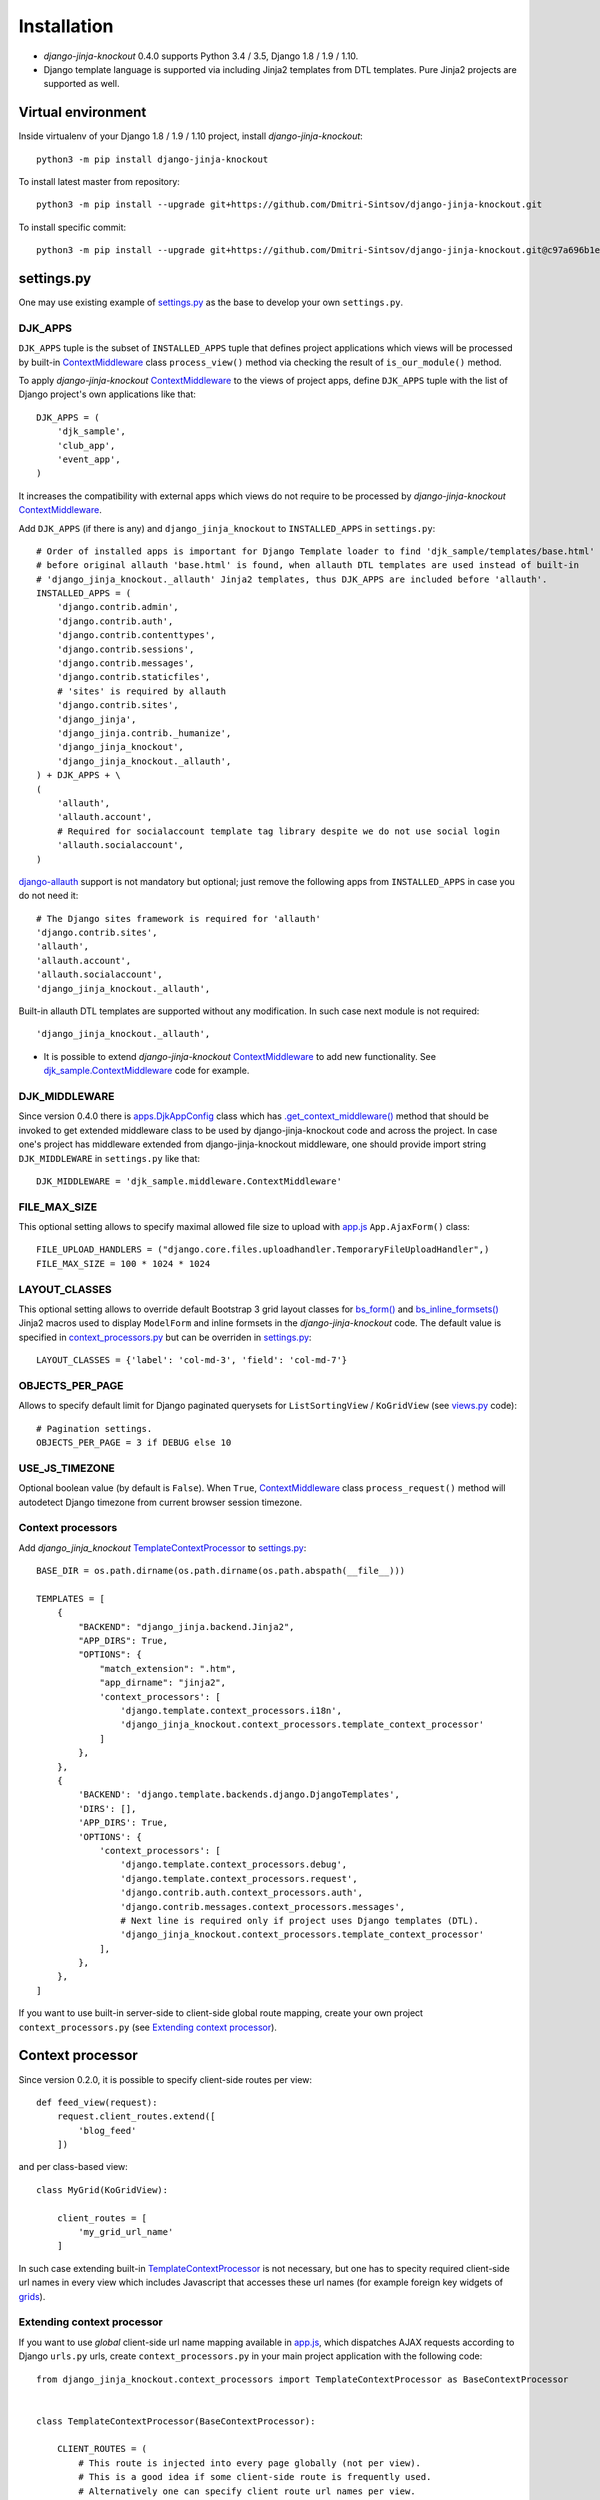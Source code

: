 =============
Installation
=============

* `django-jinja-knockout` 0.4.0 supports Python 3.4 / 3.5, Django 1.8 / 1.9 / 1.10.
* Django template language is supported via including Jinja2 templates from DTL templates. Pure Jinja2 projects are
  supported as well.

.. _app.js: https://github.com/Dmitri-Sintsov/django-jinja-knockout/blob/master/django_jinja_knockout/static/js/front/app.js
.. _apps.DjkAppConfig: https://github.com/Dmitri-Sintsov/django-jinja-knockout/blob/master/django_jinja_knockout/apps.py
.. _club_app/templates: https://github.com/Dmitri-Sintsov/djk-sample/tree/master/club_app/templates
.. _content types framework: https://docs.djangoproject.com/en/dev/ref/contrib/contenttypes/
.. _context_processors.py: https://github.com/Dmitri-Sintsov/django-jinja-knockout/blob/master/django_jinja_knockout/context_processors.py
.. _ContextMiddleware: https://github.com/Dmitri-Sintsov/django-jinja-knockout/blob/master/django_jinja_knockout/middleware.py
.. _django-allauth: https://github.com/pennersr/django-allauth
.. _djk_sample.ContextMiddleware: https://github.com/Dmitri-Sintsov/djk-sample/blob/master/djk_sample/middleware.py
.. _djk_sample.TemplateContextProcessor: https://github.com/Dmitri-Sintsov/djk-sample/blob/master/djk_sample/context_processors.py
.. _.get_context_middleware(): https://github.com/Dmitri-Sintsov/django-jinja-knockout/search?utf8=%E2%9C%93&q=get_context_middleware
.. _grids: https://django-jinja-knockout.readthedocs.io/en/latest/grids.html
.. _jinja2/base_min.htm: https://github.com/Dmitri-Sintsov/django-jinja-knockout/blob/master/django_jinja_knockout/jinja2/base_min.htm
.. _jinja2/base_head.htm: https://github.com/Dmitri-Sintsov/django-jinja-knockout/blob/master/django_jinja_knockout/jinja2/base_head.htm
.. _jinja2/base_bottom_scripts.htm: https://github.com/Dmitri-Sintsov/django-jinja-knockout/blob/master/django_jinja_knockout/jinja2/base_bottom_scripts.htm
.. _bs_form(): https://github.com/Dmitri-Sintsov/django-jinja-knockout/blob/master/django_jinja_knockout/jinja2/bs_form.htm
.. _bs_inline_formsets(): https://github.com/Dmitri-Sintsov/django-jinja-knockout/blob/master/django_jinja_knockout/jinja2/bs_inline_formsets.htm
.. _ko_grid.js: https://github.com/Dmitri-Sintsov/django-jinja-knockout/blob/master/django_jinja_knockout/static/js/front/ko_grid.js
.. _settings.py: https://github.com/Dmitri-Sintsov/djk-sample/blob/master/djk_sample/settings.py
.. _templates/base_min.html: https://github.com/Dmitri-Sintsov/django-jinja-knockout/blob/master/django_jinja_knockout/templates/base_min.html
.. _TemplateContextProcessor: https://github.com/Dmitri-Sintsov/django-jinja-knockout/blob/master/django_jinja_knockout/context_processors.py
.. _viewmodels: https://django-jinja-knockout.readthedocs.io/en/latest/viewmodels.html
.. _views.py: https://github.com/Dmitri-Sintsov/django-jinja-knockout/blob/master/django_jinja_knockout/views.py
.. _urls.py: https://github.com/Dmitri-Sintsov/djk-sample/blob/master/djk_sample/urls.py

Virtual environment
-------------------

.. highlight:: bash

Inside virtualenv of your Django 1.8 / 1.9 / 1.10 project, install `django-jinja-knockout`::

    python3 -m pip install django-jinja-knockout

To install latest master from repository::

    python3 -m pip install --upgrade git+https://github.com/Dmitri-Sintsov/django-jinja-knockout.git

To install specific commit::

    python3 -m pip install --upgrade git+https://github.com/Dmitri-Sintsov/django-jinja-knockout.git@c97a696b1ee40c5a795cc821e7b05ff35e394288


settings.py
-----------

One may use existing example of `settings.py`_ as the base to develop your own ``settings.py``.

DJK_APPS
~~~~~~~~

``DJK_APPS`` tuple is the subset of ``INSTALLED_APPS`` tuple that defines project applications which views will be
processed by built-in `ContextMiddleware`_ class ``process_view()`` method via checking the result of
``is_our_module()`` method.

.. highlight:: python

To apply `django-jinja-knockout` `ContextMiddleware`_ to the views of project apps, define ``DJK_APPS`` tuple with the
list of Django project's own applications like that::

    DJK_APPS = (
        'djk_sample',
        'club_app',
        'event_app',
    )

It increases the compatibility with external apps which views do not require to be processed by `django-jinja-knockout`
`ContextMiddleware`_.

Add ``DJK_APPS`` (if there is any) and ``django_jinja_knockout`` to ``INSTALLED_APPS`` in ``settings.py``::

    # Order of installed apps is important for Django Template loader to find 'djk_sample/templates/base.html'
    # before original allauth 'base.html' is found, when allauth DTL templates are used instead of built-in
    # 'django_jinja_knockout._allauth' Jinja2 templates, thus DJK_APPS are included before 'allauth'.
    INSTALLED_APPS = (
        'django.contrib.admin',
        'django.contrib.auth',
        'django.contrib.contenttypes',
        'django.contrib.sessions',
        'django.contrib.messages',
        'django.contrib.staticfiles',
        # 'sites' is required by allauth
        'django.contrib.sites',
        'django_jinja',
        'django_jinja.contrib._humanize',
        'django_jinja_knockout',
        'django_jinja_knockout._allauth',
    ) + DJK_APPS + \
    (
        'allauth',
        'allauth.account',
        # Required for socialaccount template tag library despite we do not use social login
        'allauth.socialaccount',
    )

`django-allauth`_ support is not mandatory but optional; just remove the following apps from ``INSTALLED_APPS`` in case
you do not need it::

    # The Django sites framework is required for 'allauth'
    'django.contrib.sites',
    'allauth',
    'allauth.account',
    'allauth.socialaccount',
    'django_jinja_knockout._allauth',

Built-in allauth DTL templates are supported without any modification. In such case next module is not required::

    'django_jinja_knockout._allauth',

* It is possible to extend `django-jinja-knockout` `ContextMiddleware`_ to add new functionality. See
  `djk_sample.ContextMiddleware`_ code for example.

DJK_MIDDLEWARE
~~~~~~~~~~~~~~

Since version 0.4.0 there is `apps.DjkAppConfig`_ class which has `.get_context_middleware()`_ method that should
be invoked to get extended middleware class to be used by django-jinja-knockout code and across the project. In case
one's project has middleware extended from django-jinja-knockout middleware, one should provide import string
``DJK_MIDDLEWARE`` in ``settings.py`` like that::

    DJK_MIDDLEWARE = 'djk_sample.middleware.ContextMiddleware'

FILE_MAX_SIZE
~~~~~~~~~~~~~

This optional setting allows to specify maximal allowed file size to upload with `app.js`_ ``App.AjaxForm()`` class::

    FILE_UPLOAD_HANDLERS = ("django.core.files.uploadhandler.TemporaryFileUploadHandler",)
    FILE_MAX_SIZE = 100 * 1024 * 1024

LAYOUT_CLASSES
~~~~~~~~~~~~~~

This optional setting allows to override default Bootstrap 3 grid layout classes for `bs_form()`_ and
`bs_inline_formsets()`_ Jinja2 macros used to display ``ModelForm`` and inline formsets in the `django-jinja-knockout`
code. The default value is specified in `context_processors.py`_ but can be overriden in `settings.py`_::

    LAYOUT_CLASSES = {'label': 'col-md-3', 'field': 'col-md-7'}

OBJECTS_PER_PAGE
~~~~~~~~~~~~~~~~
Allows to specify default limit for Django paginated querysets for ``ListSortingView`` / ``KoGridView`` (see `views.py`_
code)::

    # Pagination settings.
    OBJECTS_PER_PAGE = 3 if DEBUG else 10

USE_JS_TIMEZONE
~~~~~~~~~~~~~~~
Optional boolean value (by default is ``False``). When ``True``, `ContextMiddleware`_ class ``process_request()`` method
will autodetect Django timezone from current browser session timezone.

Context processors
~~~~~~~~~~~~~~~~~~

Add `django_jinja_knockout` `TemplateContextProcessor`_ to `settings.py`_::

    BASE_DIR = os.path.dirname(os.path.dirname(os.path.abspath(__file__)))

    TEMPLATES = [
        {
            "BACKEND": "django_jinja.backend.Jinja2",
            "APP_DIRS": True,
            "OPTIONS": {
                "match_extension": ".htm",
                "app_dirname": "jinja2",
                'context_processors': [
                    'django.template.context_processors.i18n',
                    'django_jinja_knockout.context_processors.template_context_processor'
                ]
            },
        },
        {
            'BACKEND': 'django.template.backends.django.DjangoTemplates',
            'DIRS': [],
            'APP_DIRS': True,
            'OPTIONS': {
                'context_processors': [
                    'django.template.context_processors.debug',
                    'django.template.context_processors.request',
                    'django.contrib.auth.context_processors.auth',
                    'django.contrib.messages.context_processors.messages',
                    # Next line is required only if project uses Django templates (DTL).
                    'django_jinja_knockout.context_processors.template_context_processor'
                ],
            },
        },
    ]

If you want to use built-in server-side to client-side global route mapping, create your own project
``context_processors.py`` (see `Extending context processor`_).

Context processor
-----------------

Since version 0.2.0, it is possible to specify client-side routes per view::

    def feed_view(request):
        request.client_routes.extend([
            'blog_feed'
        ])

and per class-based view::

    class MyGrid(KoGridView):

        client_routes = [
            'my_grid_url_name'
        ]

In such case extending built-in `TemplateContextProcessor`_ is not necessary, but one has to specity required
client-side url names in every view which includes Javascript that accesses these url names (for example foreign key
widgets of `grids`_).

Extending context processor
~~~~~~~~~~~~~~~~~~~~~~~~~~~

If you want to use `global` client-side url name mapping available in `app.js`_, which dispatches AJAX requests
according to Django ``urls.py`` urls, create ``context_processors.py`` in your main project application with the
following code::

    from django_jinja_knockout.context_processors import TemplateContextProcessor as BaseContextProcessor


    class TemplateContextProcessor(BaseContextProcessor):

        CLIENT_ROUTES = (
            # This route is injected into every page globally (not per view).
            # This is a good idea if some client-side route is frequently used.
            # Alternatively one can specify client route url names per view.
            # Second element of each tuple defines whether client-side route should be available to anonymous users.
            ('blog_feed', True),
        )


    def template_context_processor(HttpRequest=None):
        return TemplateContextProcessor(HttpRequest).get_context_data()

while ``urls.py`` has url name defined as::

    url(r'^blog-(?P<blog_id>\d+)/$', 'my_blog.views.feed_view', name='blog_feed',
        kwargs={'ajax': True, 'permission_required': 'my_blog.add_feed'}),

and register your context processor in ``settings.py`` as the value of ``TEMPLATES`` list item nested dictionary keys
``['OPTIONS']`` ``['context_processors']``::

    'my_project.context_processors.template_context_processor'

instead of default one::

    'django_jinja_knockout.context_processors.template_context_processor'

.. highlight:: javascript

Then current url generated for ``'blog_feed'`` url name will be available at client-side Javascript as::

    App.routeUrl('blog_feed', {'blog_id': 1});

You will be able to call Django view via AJAX request in your Javascript code like this::

    App.post('blog_feed', {'postvar1': 1, 'postvar2': 2}, {
        kwargs: {'blog_id': 1}
    });
    App.get('blog_feed', {'getvar1': 1}, {
        kwargs: {'blog_id': 1}
    });

where AJAX response will be treated as the list of `viewmodels`_ and will be automatically routed by `app.js`_ to
appropriate viewmodel handler. Django exceptions and AJAX errors also are handled gracefully, displayed in
``BootstrapDialog`` window by default.

.. highlight:: python

Extending context processor is also useful when templates should receive additional arguments by default::

    from django_jinja_knockout.context_processors import TemplateContextProcessor as BaseContextProcessor
    from my_project.tpl import format_currency, static_hash

    class TemplateContextProcessor(BaseContextProcessor):

        def get_context_data(self):
            context_data = super().get_context_data()
            # Add two custom function to template context.
            context_data.update({
                'format_currency': format_currency,
                'static_hash': static_hash,
            })
            return context_data

* See `djk_sample.TemplateContextProcessor`_ source code for the example of extending `django-jinja-knockout`
  `TemplateContextProcessor`_ to define Django ``url_name`` as client-side route, to make it accessible in client-side
  Javascript from any view.

Middleware
----------

Key functionality of `django-jinja-knockout` middleware is:

.. highlight:: jinja

* AJAX file upload via iframe emulation support for jQuery.ajaxForm() plugin for IE9.
* Setting current Django timezone via browser current timezone.
* Getting current request in non-view functions and methods where no instance of request is available.
* Checking ``DJK_APPS`` applications views for the permissions defined as values of kwargs argument keys in `urls.py`_
  ``url()`` calls:

 * ``'ajax' key`` - ``True`` when view is required to be processed in AJAX request, ``False`` - required to be non-AJAX;

   Otherwise the view is allowed to be processed both as AJAX and non-AJAX, which is used by `grids`_ ``KoGridView``
   to process HTTP GET as Jinja2 template view, while HTTP POST is routed to AJAX methods of the same view.
 * ``'allow_anonymous' key`` - ``True`` when view is allowed to anonymous user (``False`` by default).
 * ``'allow_inactive' key`` - ``True`` when view is allowed to inactive user (``False`` by default).
 * ``'permission_required' key`` - value is the name of Django app / model permission required for this view to be
   called.
 * ``'view_title' key`` - string value of view verbose name, that is displayed by default in `jinja2/base_head.htm`_ as::

    {% if request.view_title %}
        <title>{{ request.view_title }}</title>
    {% endif %}

All of the keys are optional but some have mandatory restricted default values.

.. highlight:: python

Install ``django_jinja_knockout.middleware`` into `settings.py`_::

    MIDDLEWARE_CLASSES = (
        'django.contrib.sessions.middleware.SessionMiddleware',
        'django.middleware.common.CommonMiddleware',
        'django.middleware.csrf.CsrfViewMiddleware',
        'django.contrib.auth.middleware.AuthenticationMiddleware',
        'django.contrib.auth.middleware.SessionAuthenticationMiddleware',
        'django.contrib.messages.middleware.MessageMiddleware',
        'django.middleware.clickjacking.XFrameOptionsMiddleware',
        'django.middleware.security.SecurityMiddleware',
        'django_jinja_knockout.middleware.ContextMiddleware',
    )

Then use it in a project::

    from django_jinja_knockout.middleware import ContextMiddleware

For example to get current request in non-view functions and methods, one may use::

    ContextMiddleware.get_request()

and to get current request user::

    ContextMiddleware.get_request().user

* Do not forget that request might be unavailable when running in console, for example in management jobs.

Extending middleware
~~~~~~~~~~~~~~~~~~~~

It's possible to extend built-in `ContextMiddleware`_. In such case ``MIDDLEWARE_CLASSES`` in `settings.py`_ should
contain full name of the extended class. See `djk_sample.ContextMiddleware`_ for the example of extending middleware to
enable logging of Django model performed actions via `content types framework`_.

urls.py
-------

The example of `urls.py`_ for Jinja2 ``_allauth`` templates::

    # More pretty-looking but possibly not compatible with arbitrary allauth version:
    url(r'^accounts/', include('django_jinja_knockout._allauth.urls')),

The example of `urls.py`_ for DTL ``allauth`` templates::

    # Standard allauth DTL templates working together with Jinja2 templates via {% load jinja %}
    url(r'^accounts/', include('allauth.urls')),

The example of `urls.py`_ with view title and permission checking::

    url(r'^equipment-grid(?P<action>/?\w*)/$', EquipmentGrid.as_view(), name='equipment_grid', kwargs={
        'view_title': 'Grid with the available equipment',
        'ajax': True,
        'permission_required': 'club_app.change_manufacturer'
    }),

Templates
---------

.. highlight:: jinja

If your project base template uses Jinja2 templating language:

* Extend your ``base.htm`` template from `jinja2/base_min.htm`_ template
* Or, include `jinja2/base_head.htm`_ styles and `jinja2/base_bottom_scripts.htm`_ scripts required to run client-side of
  `django-jinja-knockout` scripts like `app.js`_ and `ko_grid.js`_ to build up completely different page layout.

If your project base template uses Djanto Template Language (DTL):

* Extend your ``base.html`` template from `templates/base_min.html`_ template
* Or, include `jinja2/base_head.htm`_ styles and `jinja2/base_bottom_scripts.htm`_ scripts via ``{% load jinja %}``
  template tag library::

    {% load jinja %}
    {% jinja 'base_head.htm' %}
    {% if messages %}
        {% jinja 'base_messages.htm' %}
    {% endif %}
    {% jinja 'base_bottom_scripts.htm' %}

Do not forget that Jinja2 does not support extending included templates.

Template engines can be mixed with inclusion of Jinja2 templates from DTL templates like this::

    {% jinja 'bs_navs.htm' with _render_=1 navs=main_navs %}
    {% jinja 'bs_inline_formsets.htm' with _render_=1 related_form=form formsets=formsets action=view.get_form_action_url html=view.get_bs_form_opts %}
    {% jinja 'bs_list.htm' with _render_=1 view=view object_list=object_list is_paginated=is_paginated page_obj=page_obj %}
    {% jinja 'ko_grid.htm' with _render_=1 grid_options=club_grid_options %}
    {% jinja 'ko_grid_body.htm' with _render_=1 %}

See `club_app/templates`_ for full-size examples of including Jinja2 templates from DTL templates.
